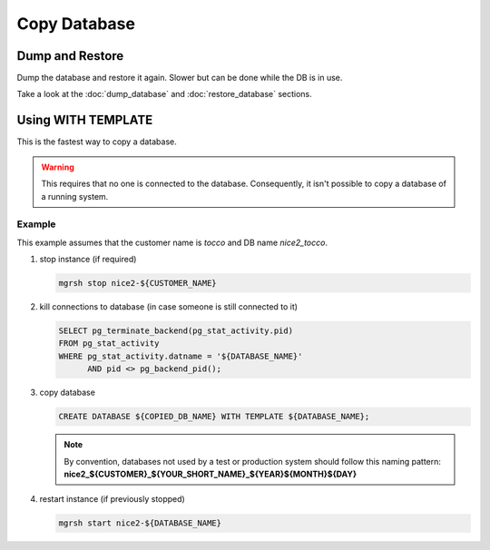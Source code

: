 Copy Database
=============

Dump and Restore
----------------

Dump the database and restore it again. Slower but can be done while the DB is in use.

Take a look at the :doc:`dump_database` and :doc:`restore_database` sections.

Using WITH TEMPLATE
-------------------

This is the fastest way to copy a database.

.. warning:: This requires that no one is connected to the database. Consequently, it isn't possible to copy a database of
             a running system.

Example
^^^^^^^

This example assumes that the customer name is *tocco* and DB name *nice2_tocco*.

1. stop instance (if required)

   .. code:: bash

      mgrsh stop nice2-${CUSTOMER_NAME}

2. kill connections to database (in case someone is still connected to it)

   .. code:: sql

      SELECT pg_terminate_backend(pg_stat_activity.pid)
      FROM pg_stat_activity
      WHERE pg_stat_activity.datname = '${DATABASE_NAME}'
            AND pid <> pg_backend_pid();


3. copy database

   .. code:: sql

      CREATE DATABASE ${COPIED_DB_NAME} WITH TEMPLATE ${DATABASE_NAME};

   .. note:: By convention, databases not used by a test or production system should follow this naming pattern:
              **nice2_${CUSTOMER}_${YOUR_SHORT_NAME}_${YEAR}${MONTH}${DAY}**

4. restart instance (if previously stopped)

   .. code:: bash

      mgrsh start nice2-${DATABASE_NAME}
